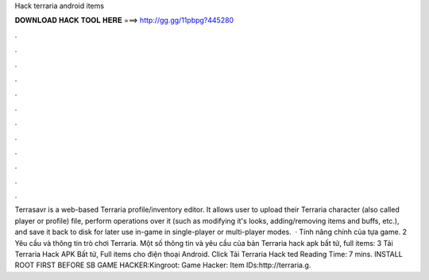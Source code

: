 Hack terraria android items

𝐃𝐎𝐖𝐍𝐋𝐎𝐀𝐃 𝐇𝐀𝐂𝐊 𝐓𝐎𝐎𝐋 𝐇𝐄𝐑𝐄 ===> http://gg.gg/11pbpg?445280

.

.

.

.

.

.

.

.

.

.

.

.

Terrasavr is a web-based Terraria profile/inventory editor. It allows user to upload their Terraria character (also called player or profile) file, perform operations over it (such as modifying it's looks, adding/removing items and buffs, etc.), and save it back to disk for later use in-game in single-player or multi-player modes.  · Tính năng chính của tựa game. 2 Yêu cầu và thông tin trò chơi Terraria. Một số thông tin và yêu cầu của bản Terraria hack apk bất tử, full items: 3 Tải Terraria Hack APK Bất tử, Full items cho điện thoại Android. Click Tải Terraria Hack ted Reading Time: 7 mins. INSTALL ROOT FIRST BEFORE SB GAME HACKER:Kingroot: Game Hacker: Item IDs:http://terraria.g.
